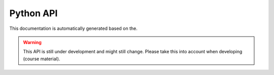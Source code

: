 Python API
==========

This documentation is automatically generated based on the.

.. warning::

   This API is still under development and might still change. Please
   take this into account when developing (course material). 
